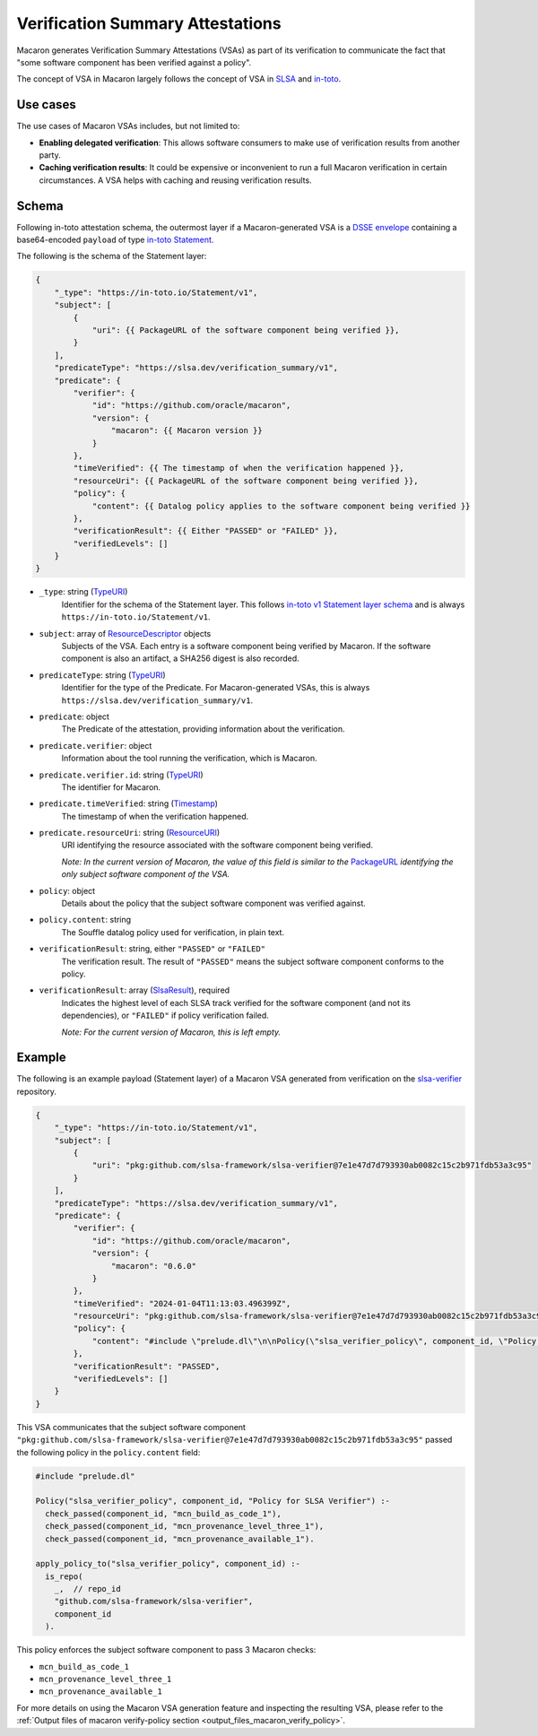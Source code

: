 .. Copyright (c) 2024 - 2024, Oracle and/or its affiliates. All rights reserved.
.. Licensed under the Universal Permissive License v 1.0 as shown at https://oss.oracle.com/licenses/upl/.

.. _vsa:

=================================
Verification Summary Attestations
=================================

Macaron generates Verification Summary Attestations (VSAs) as part of its verification to communicate the fact that "some software component has been verified against a policy".

The concept of VSA in Macaron largely follows the concept of VSA in `SLSA <https://slsa.dev/spec/v1.0/verification_summary>`_ and `in-toto <https://github.com/in-toto/attestation/blob/main/spec/predicates/vsa.md>`_.


---------
Use cases
---------

The use cases of Macaron VSAs includes, but not limited to:

- **Enabling delegated verification**: This allows software consumers to make use of verification results from another party.
- **Caching verification results**: It could be expensive or inconvenient to run a full Macaron verification in certain circumstances. A VSA helps with caching and reusing verification results.


------
Schema
------

.. Type references
.. _PackageURL: https://github.com/package-url/purl-spec
.. _Envelope: https://github.com/in-toto/attestation/blob/main/spec/v1/envelope.md
.. _TypeURI: https://github.com/in-toto/attestation/blob/main/spec/v1/field_types.md#TypeURI
.. _Timestamp: https://github.com/in-toto/attestation/blob/main/spec/v1/field_types.md#timestamp
.. _ResourceURI: https://github.com/in-toto/attestation/blob/main/spec/v1/field_types.md#ResourceURI
.. _ResourceDescriptor: https://github.com/in-toto/attestation/blob/main/spec/v1/resource_descriptor.md
.. _SlsaResult: https://slsa.dev/spec/v1.0/verification_summary#slsaresult

Following in-toto attestation schema, the outermost layer if a Macaron-generated VSA is a `DSSE envelope <https://github.com/in-toto/attestation/blob/main/spec/v1/envelope.md>`_ containing a base64-encoded ``payload`` of type `in-toto Statement <https://github.com/in-toto/attestation/blob/main/spec/v1/statement.md>`_.

The following is the schema of the Statement layer:


.. code-block:: js+jinja

    {
        "_type": "https://in-toto.io/Statement/v1",
        "subject": [
            {
                "uri": {{ PackageURL of the software component being verified }},
            }
        ],
        "predicateType": "https://slsa.dev/verification_summary/v1",
        "predicate": {
            "verifier": {
                "id": "https://github.com/oracle/macaron",
                "version": {
                    "macaron": {{ Macaron version }}
                }
            },
            "timeVerified": {{ The timestamp of when the verification happened }},
            "resourceUri": {{ PackageURL of the software component being verified }},
            "policy": {
                "content": {{ Datalog policy applies to the software component being verified }}
            },
            "verificationResult": {{ Either "PASSED" or "FAILED" }},
            "verifiedLevels": []
        }
    }



* ``_type``: string (`TypeURI`_)
    Identifier for the schema of the Statement layer. This follows `in-toto v1 Statement layer schema <https://github.com/in-toto/attestation/blob/main/spec/v1/statement.md>`_ and is always ``https://in-toto.io/Statement/v1``.

* ``subject``: array of `ResourceDescriptor`_ objects
    Subjects of the VSA. Each entry is a software component being verified by Macaron. If the software component is also an artifact, a SHA256 digest is also recorded.

* ``predicateType``: string (`TypeURI`_)
    Identifier for the type of the Predicate. For Macaron-generated VSAs, this is always ``https://slsa.dev/verification_summary/v1``.

* ``predicate``: object
    The Predicate of the attestation, providing information about the verification.

* ``predicate.verifier``: object
    Information about the tool running the verification, which is Macaron.

* ``predicate.verifier.id``: string (`TypeURI`_)
    The identifier for Macaron.

* ``predicate.timeVerified``: string (`Timestamp`_)
    The timestamp of when the verification happened.

* ``predicate.resourceUri``: string (`ResourceURI`_)
    URI identifying the resource associated with the software component being verified.

    *Note: In the current version of Macaron, the value of this field is similar to the* `PackageURL`_ *identifying the only subject software component of the VSA.*

* ``policy``: object
    Details about the policy that the subject software component was verified against.

* ``policy.content``: string
    The Souffle datalog policy used for verification, in plain text.

* ``verificationResult``: string, either ``"PASSED"`` or ``"FAILED"``
    The verification result. The result of ``"PASSED"`` means the subject software component conforms to the policy.

* ``verificationResult``: array (`SlsaResult`_), required
    Indicates the highest level of each SLSA track verified for the software component (and not its dependencies), or ``"FAILED"`` if policy verification failed.

    *Note: For the current version of Macaron, this is left empty.*


-------
Example
-------


The following is an example payload (Statement layer) of a Macaron VSA generated from verification on the `slsa-verifier <https://github.com/slsa-framework/slsa-verifier>`_ repository.

.. code-block:: json

    {
        "_type": "https://in-toto.io/Statement/v1",
        "subject": [
            {
                "uri": "pkg:github.com/slsa-framework/slsa-verifier@7e1e47d7d793930ab0082c15c2b971fdb53a3c95"
            }
        ],
        "predicateType": "https://slsa.dev/verification_summary/v1",
        "predicate": {
            "verifier": {
                "id": "https://github.com/oracle/macaron",
                "version": {
                    "macaron": "0.6.0"
                }
            },
            "timeVerified": "2024-01-04T11:13:03.496399Z",
            "resourceUri": "pkg:github.com/slsa-framework/slsa-verifier@7e1e47d7d793930ab0082c15c2b971fdb53a3c95",
            "policy": {
                "content": "#include \"prelude.dl\"\n\nPolicy(\"slsa_verifier_policy\", component_id, \"Policy for SLSA Verifier\") :-\n  check_passed(component_id, \"mcn_build_as_code_1\"),\n  check_passed(component_id, \"mcn_provenance_level_three_1\"),\n  check_passed(component_id, \"mcn_provenance_available_1\").\n\napply_policy_to(\"slsa_verifier_policy\", component_id) :-\n  is_repo(\n    _,  // repo_id\n    \"github.com/slsa-framework/slsa-verifier\",\n    component_id\n  ).\n"
            },
            "verificationResult": "PASSED",
            "verifiedLevels": []
        }
    }

This VSA communicates that the subject software component ``"pkg:github.com/slsa-framework/slsa-verifier@7e1e47d7d793930ab0082c15c2b971fdb53a3c95"`` passed the following policy in the ``policy.content`` field:

.. code-block:: prolog

    #include "prelude.dl"

    Policy("slsa_verifier_policy", component_id, "Policy for SLSA Verifier") :-
      check_passed(component_id, "mcn_build_as_code_1"),
      check_passed(component_id, "mcn_provenance_level_three_1"),
      check_passed(component_id, "mcn_provenance_available_1").

    apply_policy_to("slsa_verifier_policy", component_id) :-
      is_repo(
        _,  // repo_id
        "github.com/slsa-framework/slsa-verifier",
        component_id
      ).

This policy enforces the subject software component to pass 3 Macaron checks:

* ``mcn_build_as_code_1``
* ``mcn_provenance_level_three_1``
* ``mcn_provenance_available_1``

For more details on using the Macaron VSA generation feature and inspecting the resulting VSA, please refer to the :ref:`Output files of macaron verify-policy section <output_files_macaron_verify_policy>`.
